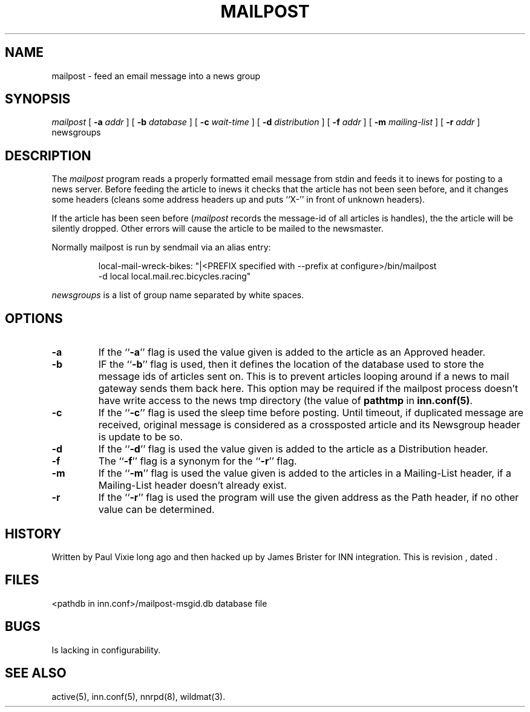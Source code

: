.\" -*- nroff -*-
.TH MAILPOST 1
.SH NAME
mailpost \- feed an email message into a news group
.SH SYNOPSIS
.I mailpost
[
.BI \-a " addr"
]
[
.BI \-b " database"
]
[
.BI \-c " wait-time"
]
[
.BI \-d " distribution"
]
[
.BI \-f " addr"
]
[
.BI \-m " mailing-list"
]
[
.BI \-r " addr"
]
newsgroups
.SH DESCRIPTION
The
.I mailpost
program reads a properly formatted email message from stdin and feeds it to
inews for posting to a news server. Before feeding the article to inews it
checks that the article has not been seen before, and it changes some headers
(cleans some address headers up and puts ``X-'' in front of unknown headers).
.PP
If the article has been seen before
.RI ( mailpost 
records the message-id of all articles is handles), the the article will be
silently dropped. Other errors will cause the article to be mailed to the
newsmaster.
.PP
Normally mailpost is run by sendmail via an alias entry:
.PP
.RS
.nf
.ds R$ <PREFIX specified with --prefix at configure>/bin
local-mail-wreck-bikes: "|\*(R$/mailpost
         -d local local.mail.rec.bicycles.racing"
.fi
.RE
.PP
.I newsgroups
is a list of group name separated by white spaces.
.SH OPTIONS
.TP
.B \-a
If the ``\fB\-a\fP'' flag is used the value given is added to the article 
as an Approved header.
.TP
.B \-b
IF the ``\fB\-b\fP'' flag is used, then it defines the location of the database 
used to store the message ids of articles sent on. This is to prevent articles
looping around if a news to mail gateway sends them back here. This option may
be required if the mailpost process doesn't have write access to the news tmp
directory (the value of \fBpathtmp\fP in \fBinn.conf(5)\fP.
.TP
.B \-c
If the ``\fB\-c\fP'' flag is used the sleep time before posting.  Until 
timeout, if duplicated message are received, original message is considered as
a crossposted article and its Newsgroup header is update to be so.
.TP
.B \-d
If the ``\fB\-d\fP'' flag is used the value given is added to the article 
as a Distribution header.
.TP
.B \-f 
The ``\fB\-f\fP'' flag is a synonym for the ``\fB\-r\fP'' flag.
.TP
.B \-m 
If the ``\fB\-m\fP'' flag is used the value given is added to the articles in a 
Mailing-List header, if a Mailing-List header doesn't already exist.
.TP
.B \-r
If the ``\fB\-r\fP'' flag is used the program will use the given address
as the Path header, if no other value can be determined.
.SH HISTORY
Written by Paul Vixie long ago and then hacked up by James Brister for INN 
integration.
.de R$
This is revision \\$3, dated \\$4.
..
.R$ $Id$
.SH FILES
<pathdb in inn.conf>/mailpost-msgid.db	database file
.SH BUGS
Is lacking in configurability.
.SH "SEE ALSO"
active(5), inn.conf(5), nnrpd(8), wildmat(3).
